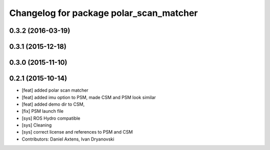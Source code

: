 ^^^^^^^^^^^^^^^^^^^^^^^^^^^^^^^^^^^^^^^^
Changelog for package polar_scan_matcher
^^^^^^^^^^^^^^^^^^^^^^^^^^^^^^^^^^^^^^^^

0.3.2 (2016-03-19)
------------------

0.3.1 (2015-12-18)
------------------

0.3.0 (2015-11-10)
------------------

0.2.1 (2015-10-14)
------------------
* [feat] added polar scan matcher
* [feat] added imu option to PSM, made CSM and PSM look similar
* [feat] added demo dir to CSM, 
* [fix] PSM launch file
* [sys] ROS Hydro compatible
* [sys] Cleaning
* [sys] correct license and references to PSM and CSM
* Contributors: Daniel Axtens, Ivan Dryanovski
